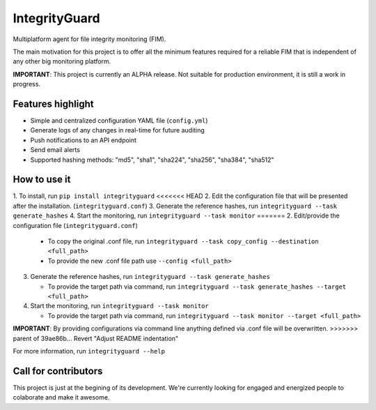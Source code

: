 ==============
IntegrityGuard
==============

.. image:: https://img.shields.io/pypi/v/integrityguard.svg
        :target: https://pypi.python.org/pypi/integrityguard

.. image:: https://img.shields.io/badge/Contributor%20Covenant-2.1-4baaaa.svg
     :target: code_of_conduct.md
     :alt: Contributor Covenant

Multiplatform agent for file integrity monitoring (FIM).

The main motivation for this project is to offer all the minimum features required for a reliable FIM that is independent of any other big monitoring platform.

**IMPORTANT**: This project is currently an ALPHA release. Not suitable for production environment, it is still a work in progress.

Features highlight
--------------------

* Simple and centralized configuration YAML file (``config.yml``)
* Generate logs of any changes in real-time for future auditing
* Push notifications to an API endpoint
* Send email alerts
* Supported hashing methods: "md5", "sha1", "sha224", "sha256", "sha384", "sha512"

How to use it
----------------------

1. To install, run ``pip install integrityguard``
<<<<<<< HEAD
2. Edit the configuration file that will be presented after the installation. (``integrityguard.conf``)
3. Generate the reference hashes, run ``integrityguard --task generate_hashes``
4. Start the monitoring, run ``integrityguard --task monitor``
=======
2. Edit/provide the configuration file (``integrityguard.conf``)

   - To copy the original .conf file, run ``integrityguard --task copy_config --destination <full_path>``
   - To provide the new .conf file path use ``--config <full_path>``

3. Generate the reference hashes, run ``integrityguard --task generate_hashes``

   - To provide the target path via command, run ``integrityguard --task generate_hashes --target <full_path>``

4. Start the monitoring, run ``integrityguard --task monitor``

   - To provide the target path via command, run ``integrityguard --task monitor --target <full_path>``

**IMPORTANT**: By providing configurations via command line anything defined via .conf file will be overwritten.
>>>>>>> parent of 39ae86b... Revert "Adjust README indentation"

For more information, run ``integrityguard --help``

Call for contributors
----------------------

This project is just at the begining of its development. We're currently looking for engaged and energized people to colaborate and make it awesome.


